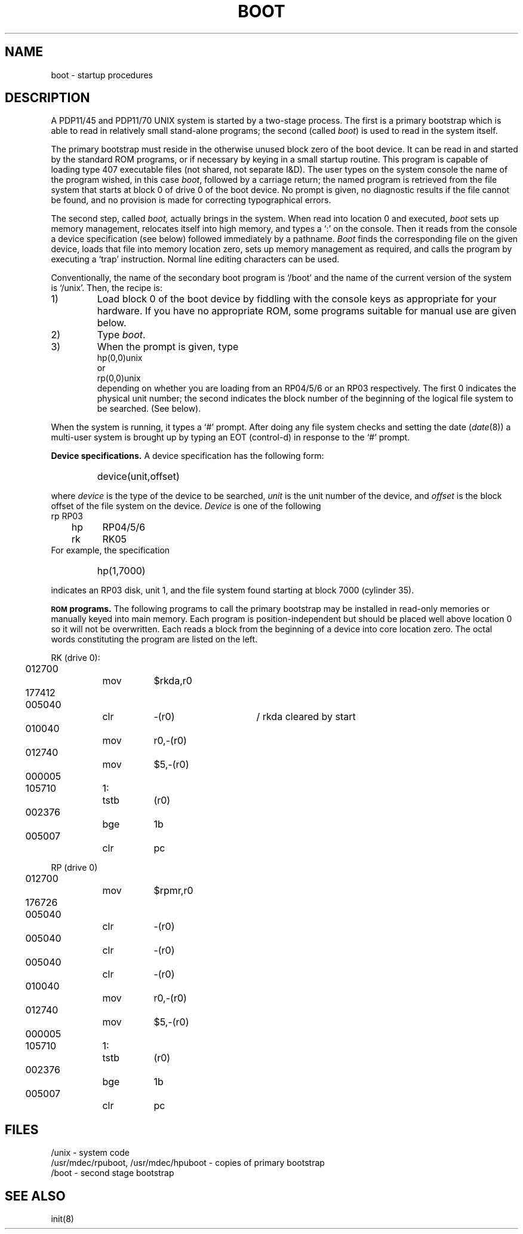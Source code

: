 .TH BOOT 8
.SH NAME
boot \- startup procedures
.SH DESCRIPTION
A PDP11/45 and PDP11/70 UNIX system is started by
a two-stage process.
The first is a primary bootstrap
which is able to read in relatively small stand-alone programs;
the second (called
.IR boot )
is used to read in the system itself.
.PP
The primary bootstrap must reside
in the otherwise unused block zero of the boot device.
It can be read in and started by the standard ROM
programs,
or if necessary by keying in a small startup routine.
This program is capable of loading type 407 executable
files (not shared, not separate I&D).
The user types on the system console
the name of the program wished, in this case
.IR boot ,
followed by a carriage return;
the named program is retrieved from the file system
that starts at block 0 of drive 0 of the boot device.
No prompt is given,
no diagnostic results if the file cannot be found, and no
provision is made for correcting typographical errors.
.PP
The second step, called
.I boot,
actually brings in the system.
When read into location 0 and executed,
.I boot
sets up memory management, relocates itself into
high memory, and types a `:' on the console.
Then it
reads from the console
a device specification (see below) followed immediately by
a pathname.
.I Boot
finds the corresponding file on the given device,
loads that file into memory location zero,
sets up memory management as required,
and calls the program by executing a `trap' instruction.
Normal
line editing characters can be used.
.PP
Conventionally, the name of the secondary boot program
is `/boot' and the name of the current version of the system
is `/unix'.
Then, the recipe is:
.TP
1)
Load block 0 of the boot device by fiddling with the
console keys as appropriate for your hardware.
If you have no appropriate ROM, some programs suitable
for manual use are given below.
.TP
2)
Type
.IR boot .
.TP
3)
When the prompt is given, type
.br
	hp(0,0)unix
.br
or
.br
	rp(0,0)unix
.br
depending on whether you are loading from an RP04/5/6 or an RP03
respectively.
The first 0 indicates the physical unit number;
the second indicates
the block number of the beginning of the logical file
system to be searched.
(See below).
.PP
When the system is running, it types a `#' prompt.
After doing any file system checks and setting the date
.RI ( date (8))
a multi-user system is brought up by typing an EOT
(control-d)
in response to the `#' prompt.
.PP
.B Device specifications.
A device specification has the following form:
.IP " "
device(unit,offset)
.LP
where
.I device
is the type of the device to be searched,
.I unit
is the unit number of the device,
and 
.I offset
is the block offset of the file system on the device.
.I Device
is one of the following
.br
.nf
	rp	RP03
	hp	RP04/5/6
	rk	RK05
.fi
For example, the specification
.IP " "
hp(1,7000)
.LP
indicates an RP03 disk, unit 1, and the file system found
starting at block 7000 (cylinder 35).
.PP
.SM
.B ROM
.B programs.
The following programs to call the primary bootstrap
may be installed in read-only memories
or manually keyed into main 
memory.
Each program is position-independent
but should be placed well above location 0
so it will not be overwritten.
Each reads a block from the
beginning of a device into core location
zero.
The octal words constituting the program are
listed on the left.
.PP
.ne 5
.nf
.if n .ta 3 11 15 23 38
.if t .ta .3i 1i 1.4i 2i 3.5i
RK (drive 0):
	012700		mov	$rkda,r0
	177412
	005040		clr	\-(r0)	/ rkda cleared by start
	010040		mov	r0,\-(r0)
	012740		mov	$5,\-(r0)
	000005
	105710	1:	tstb	(r0)
	002376		bge	1b
	005007		clr	pc
.PP
.ne 11
RP (drive 0)
	012700		mov	$rpmr,r0
	176726
	005040		clr	\-(r0)
	005040		clr	\-(r0)
	005040		clr	\-(r0)
	010040		mov	r0,\-(r0)
	012740		mov	$5,\-(r0)
	000005
	105710	1:	tstb	(r0)
	002376		bge	1b
	005007		clr	pc
.DT
.SH FILES
/unix \- system code
.br
/usr/mdec/rpuboot, /usr/mdec/hpuboot \- copies of primary bootstrap
.br
/boot \- second stage bootstrap
.SH "SEE ALSO"
init(8)
